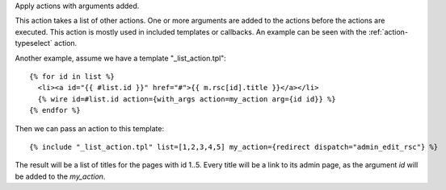 
Apply actions with arguments added.

This action takes a list of other actions. One or more arguments are added to the actions before the actions are executed.  This action is mostly used in included templates or callbacks.  An example can be seen with the :ref:`action-typeselect` action.

Another example, assume we have a template "_list_action.tpl"::

   {% for id in list %}
     <li><a id="{{ #list.id }}" href="#">{{ m.rsc[id].title }}</a></li>
     {% wire id=#list.id action={with_args action=my_action arg={id id}} %}
   {% endfor %}

Then we can pass an action to this template::

   {% include "_list_action.tpl" list=[1,2,3,4,5] my_action={redirect dispatch="admin_edit_rsc"} %}

The result will be a list of titles for the pages with id 1..5.  Every title will be a link to its admin page, as the argument `id` will be added to the `my_action`.
